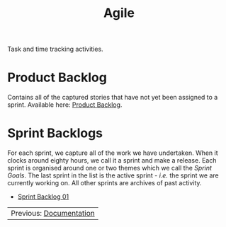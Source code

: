 :PROPERTIES:
:ID: E5635EAC-CCE9-C0A4-A00B-C1780FF4A88E
:END:
#+title: Agile
#+author: Marco Craveiro
#+options: <:nil c:nil todo:nil ^:nil d:nil date:nil author:nil toc:nil html-postamble:nil
#+startup: inlineimages

Task and time tracking activities.

* Product Backlog

Contains all of the captured stories that have not yet been assigned to a
sprint. Available here: [[id:558650A4-C3E5-8964-4193-7D9125E29B83][Product Backlog]].

* Sprint Backlogs

For each sprint, we capture all of the work we have undertaken. When it clocks
around eighty hours, we call it a sprint and make a release. Each sprint is
organised around one or two themes which we call the /Sprint Goals/. The last
sprint in the list is the active sprint - /i.e./ the sprint we are currently
working on. All other sprints are archives of past activity.

- [[id:34EDDBB5-CB52-35C4-E123-E0A70FB32799][Sprint Backlog 01]]

| Previous: [[id:C0CF98E8-082F-2F04-2533-94B2DA9BE3D2][Documentation]] |
